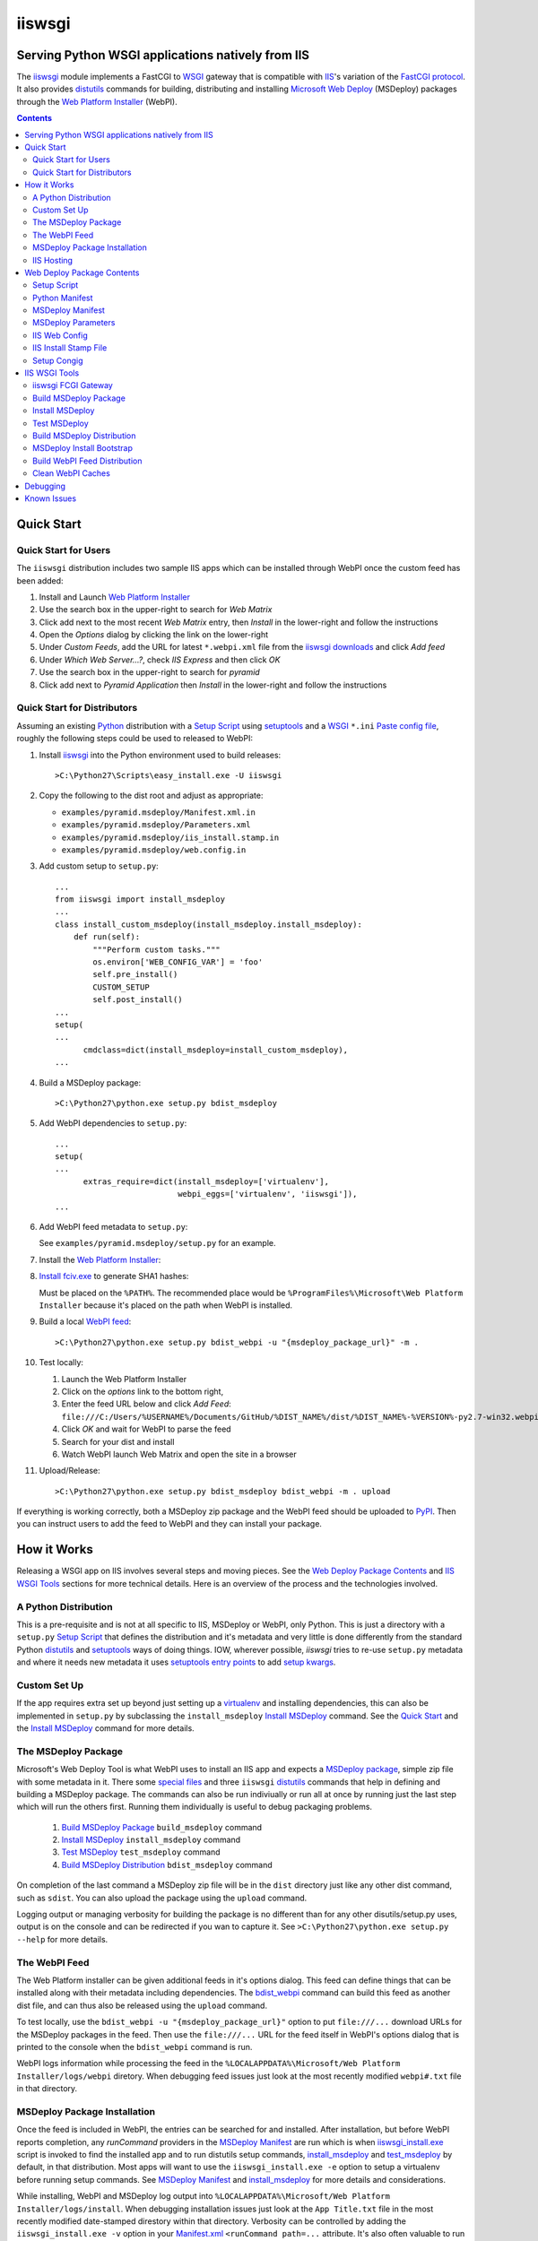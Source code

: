 ==================================================
iiswsgi
==================================================
Serving Python WSGI applications natively from IIS
==================================================

The `iiswsgi`_ module implements a FastCGI to `WSGI`_ gateway that
is compatible with `IIS`_'s variation of the `FastCGI protocol`_.  It also
provides `distutils`_ commands for building, distributing and installing
`Microsoft Web Deploy`_ (MSDeploy) packages through the `Web Platform
Installer`_ (WebPI).

.. contents::


Quick Start
===========

Quick Start for Users
---------------------

The ``iiswsgi`` distribution includes two sample IIS apps which can be
installed through WebPI once the custom feed has been added:

#. Install and Launch `Web Platform Installer`_

#. Use the search box in the upper-right to search for `Web Matrix`

#. Click add next to the most recent `Web Matrix` entry, then
   `Install` in the lower-right and follow the instructions

#. Open the `Options` dialog by clicking the link on the lower-right

#. Under `Custom Feeds`, add the URL for latest ``*.webpi.xml`` file
   from the `iiswsgi downloads`_ and click `Add feed`

#. Under `Which Web Server...?`, check `IIS Express` and then click
   `OK`

#. Use the search box in the upper-right to search for `pyramid`

#. Click add next to `Pyramid Application` then `Install` in the
   lower-right and follow the instructions

Quick Start for Distributors
----------------------------

Assuming an existing `Python`_ distribution with a `Setup Script`_ using
`setuptools`_ and a `WSGI`_ ``*.ini`` `Paste config file`_, roughly
the following steps could be used to released to WebPI:

#. Install `iiswsgi`_ into the Python environment used to build releases::

   >C:\Python27\Scripts\easy_install.exe -U iiswsgi

#. Copy the following to the dist root and adjust as appropriate:

   * ``examples/pyramid.msdeploy/Manifest.xml.in``
   * ``examples/pyramid.msdeploy/Parameters.xml``
   * ``examples/pyramid.msdeploy/iis_install.stamp.in``
   * ``examples/pyramid.msdeploy/web.config.in``

#. Add custom setup to ``setup.py``::

    ...
    from iiswsgi import install_msdeploy
    ...
    class install_custom_msdeploy(install_msdeploy.install_msdeploy):
        def run(self):
            """Perform custom tasks."""
            os.environ['WEB_CONFIG_VAR'] = 'foo'
            self.pre_install()
            CUSTOM_SETUP
            self.post_install()
    ...
    setup(
    ...
          cmdclass=dict(install_msdeploy=install_custom_msdeploy),
    ...

#. Build a MSDeploy package::

    >C:\Python27\python.exe setup.py bdist_msdeploy

#. Add WebPI dependencies to ``setup.py``::

    ...
    setup(
    ...
          extras_require=dict(install_msdeploy=['virtualenv'],
                              webpi_eggs=['virtualenv', 'iiswsgi']),
    ...

#. Add WebPI feed metadata to ``setup.py``:

   See ``examples/pyramid.msdeploy/setup.py`` for an example.  

#. Install the `Web Platform Installer`_:

#. `Install fciv.exe`_ to generate SHA1 hashes:

   Must be placed on the ``%PATH%``.  The recommended place would be
   ``%ProgramFiles%\Microsoft\Web Platform Installer`` because it's
   placed on the path when WebPI is installed.

#. Build a local `WebPI feed`_::

    >C:\Python27\python.exe setup.py bdist_webpi -u "{msdeploy_package_url}" -m .

#. Test locally:

   #. Launch the Web Platform Installer
   #. Click on the `options` link to the bottom right,
   #. Enter the feed URL below and click `Add Feed`:
      ``file:///C:/Users/%USERNAME%/Documents/GitHub/%DIST_NAME%/dist/%DIST_NAME%-%VERSION%-py2.7-win32.webpi.xml``
   #. Click `OK` and wait for WebPI to parse the feed
   #. Search for your dist and install
   #. Watch WebPI launch Web Matrix and open the site in a browser

#. Upload/Release::

    >C:\Python27\python.exe setup.py bdist_msdeploy bdist_webpi -m . upload

If everything is working correctly, both a MSDeploy zip package and
the WebPI feed should be uploaded to `PyPI`_.  Then you can instruct
users to add the feed to WebPI and they can install your package.


How it Works
============

Releasing a WSGI app on IIS involves several steps and moving pieces.
See the `Web Deploy Package Contents`_ and `IIS WSGI Tools`_ sections
for more technical details.  Here is an overview of the process and
the technologies involved.

A Python Distribution
---------------------

This is a pre-requisite and is not at all specific to IIS, MSDeploy or
WebPI, only Python.  This is just a directory with a ``setup.py``
`Setup Script`_ that defines the distribution and it's metadata and
very little is done differently from the standard Python `distutils`_
and `setuptools`_ ways of doing things.  IOW, wherever possible,
`iiswsgi` tries to re-use ``setup.py`` metadata and where it needs new
metadata it uses `setuptools`_ `entry points`_ to add `setup kwargs`_.

Custom Set Up
-------------

If the app requires extra set up beyond just setting up a
`virtualenv`_ and installing dependencies, this can also be
implemented in ``setup.py`` by subclassing the ``install_msdeploy``
`Install MSDeploy`_ command.  See the `Quick Start`_ and the `Install
MSDeploy`_ command for more details.

The MSDeploy Package
--------------------

Microsoft's Web Deploy Tool is what WebPI uses to install an IIS app
and expects a `MSDeploy package`_, simple zip file with some metadata
in it.  There some `special files`_ and three ``iiswsgi`` `distutils`_
commands that help in defining and building a MSDeploy package.  The
commands can also be run indiviually or run all at once by running
just the last step which will run the others first.  Running them
individually is useful to debug packaging problems.

    #. `Build MSDeploy Package`_ ``build_msdeploy`` command
    #. `Install MSDeploy`_ ``install_msdeploy`` command
    #. `Test MSDeploy`_ ``test_msdeploy`` command
    #. `Build MSDeploy Distribution`_ ``bdist_msdeploy`` command

On completion of the last command a MSDeploy zip file will be in the
``dist`` directory just like any other dist command, such as
``sdist``.  You can also upload the package using the ``upload``
command.

Logging output or managing verbosity for building the package is no
different than for any other disutils/setup.py uses, output is on the
console and can be redirected if you wan to capture it.  See
``>C:\Python27\python.exe setup.py --help`` for more details.

The WebPI Feed
--------------

The Web Platform installer can be given additional feeds in it's
options dialog.  This feed can define things that can be installed
along with their metadata including dependencies.  The `bdist_webpi`_
command can build this feed as another dist file, and can thus also be
released using the ``upload`` command.

To test locally, use the ``bdist_webpi -u "{msdeploy_package_url}"``
option to put ``file:///...`` download URLs for the MSDeploy packages
in the feed.  Then use the ``file:///...`` URL for the feed
itself in WebPI's options dialog that is printed to the console when
the ``bdist_webpi`` command is run.

WebPI logs information while processing the feed in the
``%LOCALAPPDATA%\Microsoft/Web Platform Installer/logs/webpi``
diretory.  When debugging feed issues just look at the most recently
modified ``webpi#.txt`` file in that directory.

MSDeploy Package Installation
-----------------------------

Once the feed is included in WebPI, the entries can be searched for
and installed.  After installation, but before WebPI reports
completion, any `runCommand` providers in the `MSDeploy Manifest`_ are
run which is when `iiswsgi_install.exe`_ script is invoked to find the
installed app and to run distutils setup commands, `install_msdeploy`_
and `test_msdeploy`_ by default, in that distribution.  Most apps will
want to use the ``iiswsgi_install.exe -e`` option to setup a
virtualenv before running setup commands.  See `MSDeploy Manifest`_
and `install_msdeploy`_ for more details and considerations.

While installing, WebPI and MSDeploy log output into
``%LOCALAPPDATA%\Microsoft/Web Platform Installer/logs/install``.
When debugging installation issues just look at the ``App Title.txt``
file in the most recently modified date-stamped direstory within that
directory.  Verbosity can be controlled by adding the
``iiswsgi_install.exe -v`` option in your `Manifest.xml`_
``<runCommand path=...`` attribute.  It's also often valuable to run
the `install_msdeploy` command locally in the installed app after an
installation error to debug further.

IIS Hosting
-----------

If installation has completed, there will be a
``<fastCgi><application...`` in the global IIS config, a corresponding
handler in the app's ``web.config`` and when a request comes in for
the app, IIS will invoke the handler specified.  For `iiswsgi`_, the
handler will be an `paster serve`_ invocation that uses the
`egg:iiswsgi#iis`_ FCGI server.  To use a general purpose `PasteDeploy
INI configuration file`_, you can use a handler like ``paster.exe
serve -s "egg:iiswsgi#iis" ...`` to use the `iiswsgi` FCGI server with
a configuration file that doesn't specify it.

IIS swallows all FCGI process output if there are any errors starting
up which can make startup issues really hard to debug.  The first step
should be manually invoking the FCGI process using the ``fullPath``
and ``arguments`` attributes from the ``<application...`` element in
``web.config``.  In case that doesn't reproduce the error, the
`egg:iiswsgi#iis`_ FCGI server tries to be conservative during startup
to ensure that output is logged *somewhere*.  Check the following
locations for output:

    * ``%IIS_USER_HOME%\Logs\%IISEXPRESS_SITENAME%\iiswsgi.log``
    * ``%IIS_USER_HOME%\Logs\iiswsgi.log``
    * ``%TEMP%\iiswsgi.log``
    * ``\iiswsgi.log``

Verbosity is controlled by giving the ``paster serve -v...`` option to
`PasteScript`_ in the `web.config.in`_ template.


Web Deploy Package Contents
===========================

A developer releasing a MSDeploy package of a Python web app,
interacts with `iiswsgi`_ though the following files in a Python
distribution.  Aside from these files, a Web Deploy package using
``iiswsgi`` is no different than any other Python distribution or
project nor should any of the ``iiswsgi`` pieces interfere with any
other uses of the same distribution.  In particular, it should be
possible to build and upload MSDeploy package and WebPI feed dists in
the same command as building and uploading any other dist.

Setup Script
------------

As with other Python build, distribute, and install tasks, the
``setup.py`` script is where to control how the MSDeploy package is
built, what is distributed, and how it's installed.

Python Manifest
---------------

Use Python's source distribution `MANIFEST.in`_ template format to
declare what will be in the package.

MSDeploy Manifest
-----------------

Use the ``Manifest.xml.in`` template to generate the `Web Deploy
manifest`_.  When using `iiswsgi`_, it contains a `runCommand`_
provider that invokes the ``iswsgi_install.exe`` `MSDeploy Install
Bootstrap`_ script.  Most packages will want to install into a
`virtualenv`_ by including a ``-e`` option to ``iiswsgi_install.exe``.

The `build_msdeploy`_ command can be used to write `runCommand option
attributes`_ into the hash that MSDeploy uses when processing the
manifest during installation.  Most apps will want to include the
``successReturnCodes="0x0"`` attribute to ensure that failures in the
command are reported back to the user.  Many apps will also want to
adjust the ``waitAttempts="5"`` and/or ``waitInterval="1000"``
attributes to give the commands enough time to complete.

MSDeploy Parameters
-------------------

The `Parameters.xml`_ file defines the parameters WebPI will prompt
the user for when installing.  See
``examples/pyramid.msdeploy/Parameters.xml`` for an example of using
parameters to influence custom setup.

IIS Web Config
--------------

Use the ``web.config.in`` template to generate the `IIS site
configuration file`_.  When using `iiswsgi`_, it contains a `fastCgi`_
application that invokes the ``egg:iiswsgi#iis`` `iiswsgi FCGI
Gateway`_.  Most packages will want to adjust the `<application...`_
attributes that control process behavior.  This is also where the
``*.ini`` config file or `app_factory entry point`_ that define the
WSGI app to run are specified.

IIS Install Stamp File
----------------------

The ``iis_install.stamp.in`` template copied into place to serve as
the ``iis_install.stamp`` stamp file used by the
``iiswsgi_install.exe`` `MSDeploy Install Bootstrap`_ script to find
the right ``APPL_PHYSICAL_PATH`` at install time.

Setup Congig
------------

The `setup.cfg`_ file is only necessary if your `Setup Script`_ is not
using `setuptools`.  IOW, under ``setuptools`` the commands are
automatically available is ``iiswsgi`` is installed and there's no
need for this file.  Without ``setuptools``, use the following to make
the ``iiswsgi`` distutils commands available to your package::

    [global]
    command_packages = iiswsgi


IIS WSGI Tools
==============

The moving parts of ``iiswsgi`` are as follows:

iiswsgi FCGI Gateway
--------------------

The ``egg:iiswsgi#iis`` `paste.server_runner`_ or
`paste.server_factory`_ is the FastCGI to WSGI gateway.  IIS invokes
the `paster`_ script from `PasteScript`_ with a `PasteDeploy INI
configuration file`_ to start a Python WSGI app as a FastCGI process.
Tell ``paster`` to use the IIS FCGI gateway with ``paster.exe serve -s
"egg:iiswsgi#iis" ...`` or in the `PasteDeploy INI configuration
file`_::

    [server:iis]
    use = egg:iiswsgi#iis

This is not intrinsically related to the `distutils`_ commands and can
be used independently of them if a project should need to.

IIS' implementation of the FastCGI protocol is not fully compliant.
Most significantly, what is passed in on `STDIN_FILENO`_ is not a
handle to an open socket but rather to a `Windows named pipe`_.  This
names pipe does not support socket-like behavior, at least under
Python.  As such, the ``egg:iiswsgi#iis`` gateway extends `flup's WSGI
to FCGI gateway`_ to support using ``STDIN_FILENO`` opened twice, once
each approximating the ``recv`` and ``send`` end of a socket as is
specified in FastCGI.

Build MSDeploy Package
----------------------

The ``build_msdeploy`` distutils command compiles a MSDeploy
``Manifest.xml`` converting any `runCommand`_ attributes into the
necessary hash.  It will also copy into place the `IIS Install Stamp
File`_ ``iis_install.stamp`` stamp file used by the `MSDeploy Install
Bootstrap`_ ``iiswsgi_install.exe`` script to find the right
``APPL_PHYSICAL_PATH`` at install time.

Install MSDeploy
----------------

The ``install_msdeploy`` distutils command performs common actions
needed to deploy Python web apps on IIS: install dependencies, do
variable substitution in `web.config`_, and install the FastCGI
application into the IIS global config.

Since most apps will require path or parameter specific bits in the
``web.config`` file, the `install_msdeploy`_ command will perform
variable substitution while writing the ``web.config.in`` template to
``web.config``.  To add variables to the substitution, just use
`Custom Set Up`_ to put them into `os.environ`_ before calling the
base class's ``run()`` method.

Since ``<fastCgi><application...`` elements don't take effect in the
``web.config``, the `install_msdeploy`_ command will use.  For
reference or debugging here's an example::

    > appcmd.exe set config -section:system.webServer/fastCgi /+"[fullPath='%SystemDrive%\Python27\python.exe',arguments='-u %SystemDrive%\Python27\Scripts\iiswsgi-script.py -c %HOMEDRIVE%%HOMEPATH%\Documents\My Web Sites\FooApp\test.ini',maxInstances='%NUMBER_OF_PROCESSORS%',monitorChangesTo='C:\Users\Administrator\Documents\My Web Sites\FooApp\test.ini']" /commit:apphost

See the `IIS FastCGI Reference`_ for
more details on how to configure IIS for FastCGI.  Note that you
cannot use environment variable in the `monitorChangesTo` argument,
IIS will return an opaque 500 error.

This is also where to `Custom Set Up`_ by subclassing the
``install_msdeploy`` `Install MSDeploy`_ command in the ``setup.py``
`Setup Script`_ and using the distutils `cmdclass`_ kwarg to
``setup()``.  See `Quick Start`_ for a small example or
``examples\pyramid.msdeploy\setup.py`` for a working example.

Test MSDeploy
-------------

The ``test_msdeploy`` distutils command uses `paster request`_ with a
`PasteDeploy INI configuration file`_ to simulate sending a request to
the app.  If it fails, the command fails, making this useful to run
during `MSDeploy Package Installation`_ to ensure the user sees an
error in WebPI if the app isn't working even though the rest of the
install succeeded.  See ``>C:\Python27\python.exe setup.py
test_msdeploy --help`` for more details.


Build MSDeploy Distribution
---------------------------

The ``bdist_msdeploy`` distutils command assembles an actual MSDeploy
package: It starts by running the ``build_msdeploy`` `Build MSDeploy
Package`_ command.  Then it runs the ``install_msdeploy`` `Install
MSDeploy`_ command in case your package needs any of the results of
the installation process and to test the installation process.
Finally, it creates a `MSDeploy package`_ zip file with the contents
contolled by the same tools that `distutils`_ provides for ``sdist``
distributions, including ``MANIFEST.in``.

MSDeploy Install Bootstrap
--------------------------

The ``iiswsgi_install.exe`` script bootstraps the MSDeploy package
install process optionally setting up a virtualenv first.  It finds
the correct ``APPL_PHYSICAL_PATH``, changes to that directory and
invokes the `Setup Script`_ with arguments.

This console script attempts to workaround the fact that WebPI and
MSDeploy don't provide any context to the app being installed.
Specifically, when using the `runCommand`_ MSDeploy provider in the
`Manifest.xml`_, the process started by ``runCommand`` has no way to
know which app it's being invoked for on install: not the current
working directory, not in an argument, nor in any environment
variable.

As such this script has to search for the app before calling it's
`Setup Script`_.  It uses `appcmd.exe`_ to look in virtual directories
whose site matches the app name and which contain a stamp file still
in place.  See ``>Scripts\iiswsgi_install.exe --help`` for more
details.

Build WebPI Feed Distribution
-----------------------------

The ``bdist_webpi`` distutils command assembles a WebPI feed from one
or more MSDeploy packages with dependencies.  The MSDeploy packages to
include are defined by passing paths to distrubutions with
``setup.py`` files whose MSDeploy dist zip files have previously been
built in the ``--msdeploy-bdists`` command option separated by
`shlex.split`_.  The download URLs for the MSDeploy zip files is
determined by expanding the ``msdeploy_url_template`` ``setup()``
kwarg with `Python string.format()`_.


The global feed metadata is taken from the distribution the command is
being run for.  Entries are added to the feed for the distributions
lited in the ``--msdeploy-bdists`` command option and the
``webpi_eggs`` depdencies in `extras_require`_. The WebPI dependencies
and related products are taken from the lists given in the
``install_msdeploy`` and ``install_webpi`` ``setup()`` kwargs
respectivels.  The metadata for those entries is taken from the
corresponding distributions.  The following are additional ``setup()``
kwargs that are used in the feed if defined for a given distrubution:

    * title
    * author_url
    * license_url
    * display_url
    * help_url
    * published
    * icon_url
    * screenshot_url
    * discovery_file
            
Clean WebPI Caches
------------------

The ``clean_webpi`` distutils command clears the `WebPI caches`_ for
one or more MSDeploy package downloads and the feed itself.  The
MSDeploy packages to be cleared from the cache are taken from the same
``--msdeploy-bdists`` command option.


Debugging
=========

One of the more important goals of `iiswsgi`_ is to bring some greater
transparency and introspection to the process of integrating with
IIS.  It's a very common experience for developers in the
non-Window/UNIX world that developing and even deploying on Windows is
much more fragile and opaque than on any other OS.  Here's some of
what `iiswsgi` does to try and address that.

Graceful Degredation on non-Windows
    Fist and foremost, `iiswsgi` tries to degrade gracefully when run
    on non-windows platforms.  Specifically, when some executable,
    environment variable, or other Windows specific piece of the
    environment is missing, the `iiswsgi` operation will not raise an
    exception but only log an error.  This allows developing and, to a
    limited extent, testing MSDeploy packages on *NIX platforms.  A
    side-effect of this is that some errors may be missed when there
    is a lot of console output from one of the `distutils`_ commands
    when running *on Windows*, so check your output carefully.

Logging
    Finding information about what went wrong when some part of the
    process fails can be a lot more difficult on Windows than it is on
    other platforms.  See the sections of `How it Works`_ for where to
    look for log files for each part of the process.


Known Issues
============

FCGI Process not launching under IIS
    The sample app will deploy just fine to IISExpress/Web Matrix, but
    when switched over to full IIS, it reports that the FCGI process
    exited prematurely.  Even after instrumenting the very top of the
    script with writes to a file followed by ``flush()`` and
    ``fsync()`` the file still has nothing in it.  So it seems like
    IIS is never actually launching the processs.  If anyone can test
    this and give some insight, it would be greatly appreciated.

Can't access ``APPL_PHYSICAL_PATH`` in ``runCommand`` provider
    The current method of searching for the  is far too fragile and it would
    be vastly preferable if MSDeploy or WebPI set the
    APPL_PHYSICAL_PATH environment variable for ``runCommand``.
    Anyone with a MS support contract, please submit a request about
    this.

``<fastCgi><application>`` doesn't take effect in ``web.config``
    It should be possible to `register a FCGI application in the
    web.config`_ file but that doesn't work.  Hence
    ``install_msdeploy`` works around this by reading the
    ``web.config`` and using `AppCmd.exe`_ to do the actually FCGI app
    installation.  It would be much better if ``web.config`` worked as
    it should.  Anyone with a MS support contract, please submit a
    request about this.

``System.IO.FileNotFoundException: Could not find file '\\?\C:\...``
    I've run into this error on Windows 7 on two different machines
    and multiple installs, one OEM and one vanilla Windows 7 Extreme.
    When this happens, it seems to happen when the "Web Platform
    Installer" has been run, then exited, and then run again without
    rebooting the machine in between.  To workaround this, you may
    have to reboot the machine.  See the stack overflow question `MS
    WebPI package runCommand not working in Manifest.xml`_ for more
    information.  As such, it's not advisable to exit and re-launch
    WebPI.  As such, the best way to get feed changes to take effect
    in WebPI may be to:

        #. Click on the `options` link in the bottom right of WebPI
        #. Click the `X` next to your feed to remove it
        #. Click `OK` and wait for WebPI to finish updating the remaining feeds
        #. Run `iiswsgi_webpi.exe`
        #. Click on the `options` link again in WebPI
        #. Enter the feed URL and click `Add Feed` to restore the feed
        #. Click `OK` and wait for WebPI again

    Now your feed changes should be reflected in WebPI.

``System.IO.FileNotFoundException: Could not load file or assembly``
    This error happens when using WebPI to install on full IIS, IOW
    when not using IIS Express and Web Matrix.  It can be worked
    around by installing the "Web Deploy Tool" in WebPI.  The
    `bdist_webpi`_ command works around this by adding it as a
    dependency for all MSDeploy packages.  Here's the error from the
    logs::

        DownloadManager Error: 0 : System.IO.FileNotFoundException: Could not load file or assembly 'Microsoft.Web.Deployment, Version=9.0.0.0, Culture=neutral, PublicKeyToken=31bf3856ad364e35' or one of its dependencies. The system cannot find the file specified.
        File name: 'Microsoft.Web.Deployment, Version=9.0.0.0, Culture=neutral, PublicKeyToken=31bf3856ad364e35'
           at Microsoft.Web.PlatformInstaller.MSDeployProxy.GetDeclaredParameters()
           at Microsoft.Web.PlatformInstaller.MSDeployPackage.get_DeclaredParameters()
           at Microsoft.Web.PlatformInstaller.UI.AppSitePage.GetApplicationName(MSDeployPackage package, String& appName)
           at Microsoft.Web.PlatformInstaller.UI.AppSitePage.InitializeComponent()

``retrieving the com class factory for remote component CLSID 2b72133b-3f5b-4602-8952-803546CE3344 error 80040154``
    This error happens when using WebPI to install on full IIS, IOW
    when not using IIS Express and Web Matrix.  It can be worked
    around by installing the "IIS Management Console" in WebPI
    dependency

WebPI Errors May be Burried
    On occasion, WebPI may burry error messages behind the WebPI
    window.  So if WebPI has been hung for a long time, try using
    ``Alt-TAB`` to see if there's an error window hidden behind the
    WebPI window.

WebPI getting cached feeds and MSDeploy packages
    Despite the `clean_webpi`_ helper and manually clearing all the
    caches under ``%LOCALAPPDATA%\Microsoft/Web Platform Installer``,
    there have been several times when WebPI has still gotten stale
    content causing validation errors against the SHA1 in the feed and
    other problems.  When this happens, a workaround may be to
    download the stale WebPI resources in IE.


.. _`special files`: `Web Deploy Package Contents`_
.. _`bdist_webpi`: `Build WebPI Feed Distribution`_
.. _`clean_webpi`: `Clean WebPI Caches`_
.. _`iiswsgi_install.exe`: `MSDeploy Install Bootstrap`_
.. _`install_msdeploy`: `Install MSDeploy`_
.. _`test_msdeploy`: `Test MSDeploy`_
.. _`egg:iiswsgi#iis`: `iiswsgi FCGI Gateway`_
.. _`build_msdeploy`: `Build MSDeploy Package`_
.. _`web.config.in`: `IIS Web Config`_

.. _`iiswsgi downloads`: https://github.com/rpatterson/iiswsgi/downloads

.. _`Python`: http://python.org
.. _`os.environ`: http://docs.python.org/2/library/os.html#os.environ
.. _`shlex.split`: http://docs.python.org/2/library/shlex.html#shlex.split
.. _`distutils`: http://docs.python.org/distutils/
.. _`setup.cfg`: http://docs.python.org/distutils/configfile.html
.. _`cmdclass`: http://docs.python.org/distutils/extending.html#integrating-new-commands
.. _`Python string.format()`: http://docs.python.org/2/library/string.html#formatstrings
.. _`PyPI`: http://pypi.python.org/pypi
.. _`setuptools`: http://packages.python.org/distribute
.. _`entry points`: http://packages.python.org/distribute/setuptools.html#entry-points
.. _`setup kwargs`: http://packages.python.org/distribute/setuptools.html#adding-setup-arguments
.. _`extras_require`: http://packages.python.org/distribute/setuptools.html#declaring-extras-optional-features-with-their-own-dependencies
.. _`MANIFEST.in`: http://docs.python.org/distutils/sourcedist.html#the-manifest-in-template
.. _`WSGI`: http://wsgi.readthedocs.org/en/latest/
.. _`Paste config file`: http://pythonpaste.org/deploy/#config-format
.. _`PasteDeploy INI configuration file`: http://pythonpaste.org/deploy/index.html?highlight=loadapp#introduction
.. _`PasteScript`: http://pythonpaste.org/script/#paster-serve
.. _`paster`: `PasteScript`_
.. _`paster serve`: `PasteScript`_
.. _`paster request`: http://pythonpaste.org/modules/request.html
.. _`app_factory entry point`: http://pythonpaste.org/deploy/#paste-app-factory
.. _`paste.server_runner`: http://pythonpaste.org/deploy/#paste-server-runner
.. _`paste.server_factory`: http://pythonpaste.org/deploy/#paste-server-factory
.. _`flup's WSGI to FCGI gateway`: http://trac.saddi.com/flup/wiki/FlupServers
.. _`virtualenv`: http://www.virtualenv.org

.. _`IIS`: http://www.iis.net
.. _`Microsoft Web Deploy`: http://www.iis.net/downloads/microsoft/web-deploy
.. _`Web Platform Installer`: http://www.microsoft.com/web/downloads/platform.aspx
.. _`WebPI feed`: http://technet.microsoft.com/en-us/library/ee424348(v=ws.10).aspx
.. _`WebPI caches`: http://www.iis.net/learn/troubleshoot/web-platform-installer-issues/troubleshooting-problems-with-microsoft-web-platform-installer
.. _`Install fciv.exe`: http://support.microsoft.com/kb/841290
.. _`Web Deploy manifest`: http://www.iis.net/learn/develop/windows-web-application-gallery/reference-for-the-web-application-package
.. _`Manifest.xml`: `Web Deploy manifest`_
.. _`Parameters.xml`: `Web Deploy manifest`_
.. _`MSDeploy package`: `Web Deploy manifest`_
.. _`runCommand`: http://technet.microsoft.com/en-us/library/ee619740(v=ws.10).aspx
.. _`runcommand option attributes`: `runCommand`_
.. _`IIS site configuration file`: http://technet.microsoft.com/en-us/library/cc754617(v=ws.10).aspx
.. _`web.config`: `IIS site configuration file`_
.. _`fastCgi`: http://www.iis.net/configreference/system.webserver/fastcgi
.. _`<application...`: http://www.iis.net/configreference/system.webserver/fastcgi/application
.. _`MS WebPI package runCommand not working in Manifest.xml`: http://stackoverflow.com/questions/12485887/ms-webpi-package-runcommand-not-working-in-manifest-xml/12820574#12820574
.. _`register a FCGI application in the web.config`: http://stackoverflow.com/questions/12525508/system-webserver-fastcgi-application-not-working-in-web-config

.. _`AppCmd.exe`: http://learn.iis.net/page.aspx/114/getting-started-with-appcmdexe
.. _`IIS FastCGI Reference`: http://www.iis.net/ConfigReference/system.webServer/fastCgi
.. _`FastCGI protocol`: http://www.fastcgi.com/drupal/
.. _`STDIN_FILENO`: http://www.fastcgi.com/drupal/node/6?q=node/22#S2.2
.. _`Windows named pipe`: http://msdn.microsoft.com/en-us/library/windows/desktop/aa365590(v=vs.85).aspx

